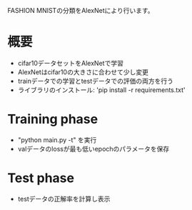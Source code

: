 FASHION MNISTの分類をAlexNetにより行います。

* 概要
- cifar10データセットをAlexNetで学習
- AlexNetはcifar10の大きさに合わせて少し変更
- trainデータでの学習とtestデータでの評価の両方を行う
- ライブラリのインストール:  'pip install -r requirements.txt'

* Training phase
- "python main.py -t" を実行
- valデータのlossが最も低いepochのパラメータを保存

* Test phase
- testデータの正解率を計算し表示
